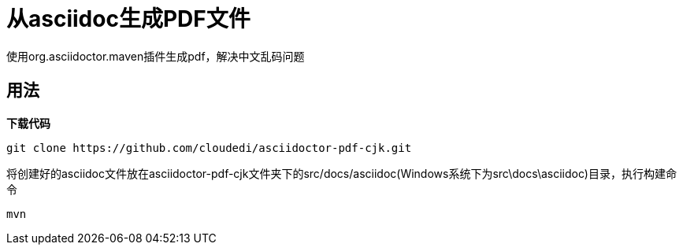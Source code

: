 = 从asciidoc生成PDF文件

使用org.asciidoctor.maven插件生成pdf，解决中文乱码问题

== 用法

*下载代码*

 git clone https://github.com/cloudedi/asciidoctor-pdf-cjk.git

将创建好的asciidoc文件放在asciidoctor-pdf-cjk文件夹下的src/docs/asciidoc(Windows系统下为src\docs\asciidoc)目录，执行构建命令

 mvn
